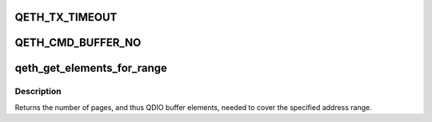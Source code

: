 .. -*- coding: utf-8; mode: rst -*-
.. src-file: drivers/s390/net/qeth_core.h

.. _`qeth_tx_timeout`:

QETH_TX_TIMEOUT
===============

.. c:function::  QETH_TX_TIMEOUT()

.. _`qeth_cmd_buffer_no`:

QETH_CMD_BUFFER_NO
==================

.. c:function::  QETH_CMD_BUFFER_NO()

.. _`qeth_get_elements_for_range`:

qeth_get_elements_for_range
===========================

.. c:function:: int qeth_get_elements_for_range(addr_t start, addr_t end)

    find number of SBALEs to cover range.

    :param start:
        Start of the address range.
    :type start: addr_t

    :param end:
        Address after the end of the range.
    :type end: addr_t

.. _`qeth_get_elements_for_range.description`:

Description
-----------

Returns the number of pages, and thus QDIO buffer elements, needed to cover
the specified address range.

.. This file was automatic generated / don't edit.


